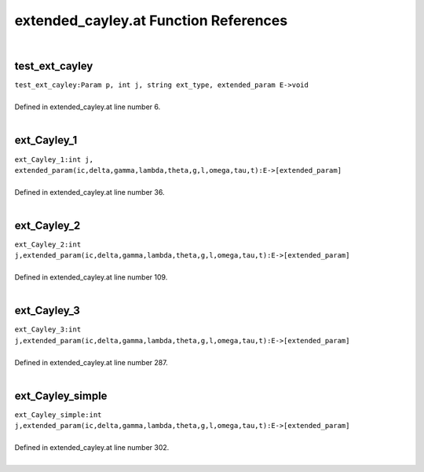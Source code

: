 .. _extended_cayley.at_ref:

extended_cayley.at Function References
=======================================================
|

.. _test_ext_cayley_param_p,_int_j,_string_ext_type,_extended_param_e->void1:

test_ext_cayley
-------------------------------------------------
| ``test_ext_cayley:Param p, int j, string ext_type, extended_param E->void``
| 
| Defined in extended_cayley.at line number 6.
| 

.. _ext_cayley_1_int_j,_extended_param(ic,delta,gamma,lambda,theta,g,l,omega,tau,t):e->[extended_param]1:

ext_Cayley_1
-------------------------------------------------
| ``ext_Cayley_1:int j, extended_param(ic,delta,gamma,lambda,theta,g,l,omega,tau,t):E->[extended_param]``
| 
| Defined in extended_cayley.at line number 36.
| 

.. _ext_cayley_2_int_j,extended_param(ic,delta,gamma,lambda,theta,g,l,omega,tau,t):e->[extended_param]1:

ext_Cayley_2
-------------------------------------------------
| ``ext_Cayley_2:int j,extended_param(ic,delta,gamma,lambda,theta,g,l,omega,tau,t):E->[extended_param]``
| 
| Defined in extended_cayley.at line number 109.
| 

.. _ext_cayley_3_int_j,extended_param(ic,delta,gamma,lambda,theta,g,l,omega,tau,t):e->[extended_param]1:

ext_Cayley_3
-------------------------------------------------
| ``ext_Cayley_3:int j,extended_param(ic,delta,gamma,lambda,theta,g,l,omega,tau,t):E->[extended_param]``
| 
| Defined in extended_cayley.at line number 287.
| 

.. _ext_cayley_simple_int_j,extended_param(ic,delta,gamma,lambda,theta,g,l,omega,tau,t):e->[extended_param]1:

ext_Cayley_simple
-------------------------------------------------
| ``ext_Cayley_simple:int j,extended_param(ic,delta,gamma,lambda,theta,g,l,omega,tau,t):E->[extended_param]``
| 
| Defined in extended_cayley.at line number 302.
| 

